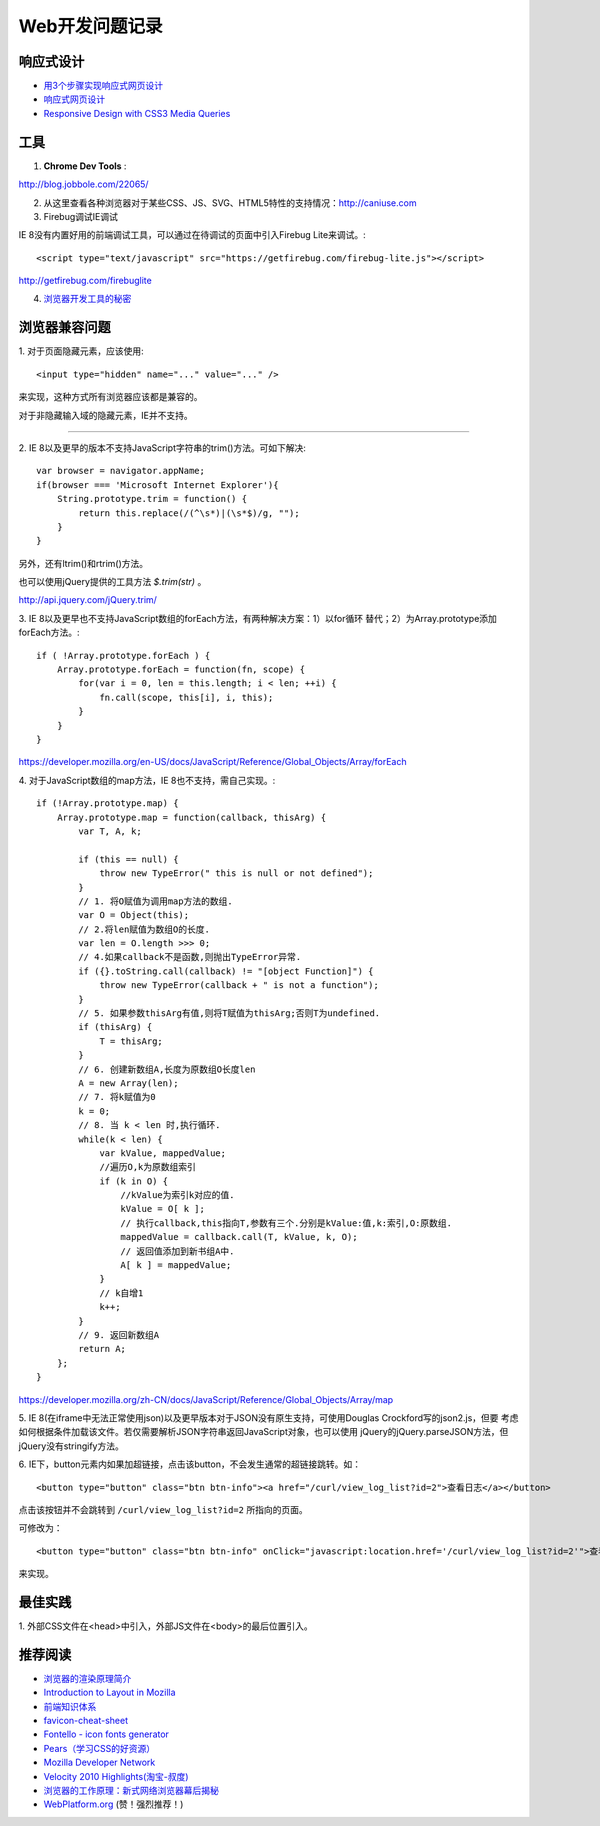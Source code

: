 Web开发问题记录
==================

响应式设计
------------

- `用3个步骤实现响应式网页设计 <http://blog.csdn.net/hfahe/article/details/7082718>`_
- `响应式网页设计 <http://www.qianduan.net/responsive-web-design.html>`_
- `Responsive Design with CSS3 Media Queries <http://webdesignerwall.com/tutorials/responsive-design-with-css3-media-queries>`_


工具
-------

1. **Chrome Dev Tools** :

`http://blog.jobbole.com/22065/ <Chrome Dev Tools 浅析：成为更高效的开发人员>`_


2. 从这里查看各种浏览器对于某些CSS、JS、SVG、HTML5特性的支持情况：http://caniuse.com

3. Firebug调试IE调试

IE 8没有内置好用的前端调试工具，可以通过在待调试的页面中引入Firebug Lite来调试。::

    <script type="text/javascript" src="https://getfirebug.com/firebug-lite.js"></script>

http://getfirebug.com/firebuglite

4. `浏览器开发工具的秘密 <http://jinlong.github.io/blog/2013/08/29/devtoolsecrets/>`_

浏览器兼容问题
----------------

1.
对于页面隐藏元素，应该使用::

    <input type="hidden" name="..." value="..." />

来实现，这种方式所有浏览器应该都是兼容的。

对于非隐藏输入域的隐藏元素，IE并不支持。

------

2.
IE 8以及更早的版本不支持JavaScript字符串的trim()方法。可如下解决::

    var browser = navigator.appName;
    if(browser === 'Microsoft Internet Explorer'){
        String.prototype.trim = function() {
            return this.replace(/(^\s*)|(\s*$)/g, "");
        }
    }

另外，还有ltrim()和rtrim()方法。

也可以使用jQuery提供的工具方法 `$.trim(str)` 。

http://api.jquery.com/jQuery.trim/

3.
IE 8以及更早也不支持JavaScript数组的forEach方法，有两种解决方案：1）以for循环
替代；2）为Array.prototype添加forEach方法。::

    if ( !Array.prototype.forEach ) {
        Array.prototype.forEach = function(fn, scope) {
            for(var i = 0, len = this.length; i < len; ++i) {
                fn.call(scope, this[i], i, this);
            }
        }
    }

https://developer.mozilla.org/en-US/docs/JavaScript/Reference/Global_Objects/Array/forEach

4.
对于JavaScript数组的map方法，IE 8也不支持，需自己实现。::

    if (!Array.prototype.map) {
        Array.prototype.map = function(callback, thisArg) {
            var T, A, k;

            if (this == null) {
                throw new TypeError(" this is null or not defined");
            }
            // 1. 将O赋值为调用map方法的数组.
            var O = Object(this);
            // 2.将len赋值为数组O的长度.
            var len = O.length >>> 0;
            // 4.如果callback不是函数,则抛出TypeError异常.
            if ({}.toString.call(callback) != "[object Function]") {
                throw new TypeError(callback + " is not a function");
            }
            // 5. 如果参数thisArg有值,则将T赋值为thisArg;否则T为undefined.
            if (thisArg) {
                T = thisArg;
            }
            // 6. 创建新数组A,长度为原数组O长度len
            A = new Array(len);
            // 7. 将k赋值为0
            k = 0;
            // 8. 当 k < len 时,执行循环.
            while(k < len) {
                var kValue, mappedValue;
                //遍历O,k为原数组索引
                if (k in O) {
                    //kValue为索引k对应的值.
                    kValue = O[ k ];
                    // 执行callback,this指向T,参数有三个.分别是kValue:值,k:索引,O:原数组.
                    mappedValue = callback.call(T, kValue, k, O);
                    // 返回值添加到新书组A中.
                    A[ k ] = mappedValue;
                }
                // k自增1
                k++;
            }
            // 9. 返回新数组A
            return A;
        };
    }

https://developer.mozilla.org/zh-CN/docs/JavaScript/Reference/Global_Objects/Array/map

5.
IE 8(在iframe中无法正常使用json)以及更早版本对于JSON没有原生支持，可使用Douglas Crockford写的json2.js，但要
考虑如何根据条件加载该文件。若仅需要解析JSON字符串返回JavaScript对象，也可以使用
jQuery的jQuery.parseJSON方法，但jQuery没有stringify方法。

6.
IE下，button元素内如果加超链接，点击该button，不会发生通常的超链接跳转。如：

::

    <button type="button" class="btn btn-info"><a href="/curl/view_log_list?id=2">查看日志</a></button>

点击该按钮并不会跳转到 ``/curl/view_log_list?id=2`` 所指向的页面。

可修改为：

::

    <button type="button" class="btn btn-info" onClick="javascript:location.href='/curl/view_log_list?id=2'">查看日志</button>

来实现。

最佳实践
------------

1.
外部CSS文件在<head>中引入，外部JS文件在<body>的最后位置引入。

推荐阅读
----------

- `浏览器的渲染原理简介 <http://coolshell.cn/articles/9666.html>`_
- `Introduction to Layout in Mozilla <https://developer.mozilla.org/en-US/docs/Introduction_to_Layout_in_Mozilla>`_
- `前端知识体系 <http://fe.adbeginner.com/>`_
- `favicon-cheat-sheet <https://github.com/audreyr/favicon-cheat-sheet>`_
- `Fontello - icon fonts generator <http://fontello.com/>`_
- `Pears（学习CSS的好资源） <http://pea.rs/>`_
- `Mozilla Developer Network <https://developer.mozilla.org/en-US/>`_
- `Velocity 2010 Highlights(淘宝-叔度) <https://raw.github.com/youngsterxyf/work_note/master/development/files/velocity-highlights.pdf>`_
- `浏览器的工作原理：新式网络浏览器幕后揭秘 <http://www.html5rocks.com/zh/tutorials/internals/howbrowserswork/>`_
- `WebPlatform.org <http://www.webplatform.org/>`_ (赞！强烈推荐！)
